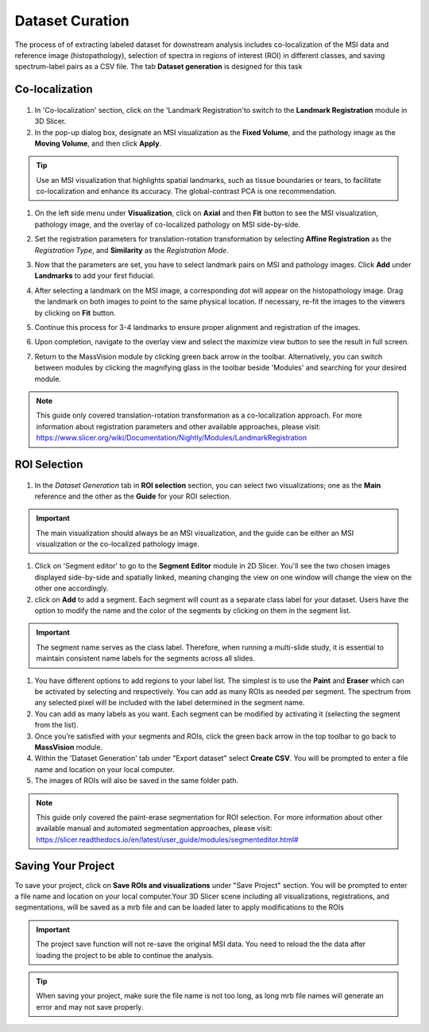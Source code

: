 Dataset Curation
######
The process of of extracting labeled dataset for downstream analysis includes co-localization of the MSI data and reference image (histopathology), selection of spectra in regions of interest (ROI) in different classes, and saving spectrum-label pairs as a CSV file. The tab **Dataset generation** is designed for this task
 
Co-localization
*******
   .. image:: https://www.dropbox.com/scl/fi/cumbv2xfwfgixyxdhuqxz/registration.gif?rlkey=cvi87xl1jz5l9y1vn2te4ktru&st=6fxm9mkb&raw=1
       :width: 600

#. In 'Co-localization' section, click on the 'Landmark Registration'to switch to the **Landmark Registration** module in 3D Slicer. 
#. In the pop-up dialog box, designate an MSI visualization as the **Fixed Volume**, and the pathology image as the **Moving Volume**, and then click **Apply**.

.. tip::
   Use an MSI visualization that highlights spatial landmarks, such as tissue boundaries or tears, to facilitate co-localization and enhance its accuracy. The global-contrast PCA is one recommendation. 
    
#. On the left side menu under **Visualization**, click on **Axial** and then **Fit** button to see the MSI visualization, pathology image, and the overlay of co-localized pathology on MSI side-by-side.
#. Set the registration parameters for translation-rotation transformation by selecting **Affine Registration** as the *Registration Type*, and **Similarity** as the *Registration Mode*.

   .. image:: https://raw.githubusercontent.com/jamzad/SlicerMassVision/main/docs/source/Images/RegistrationMenu.png
       :width: 300

#. Now that the parameters are set, you have to select landmark pairs on MSI and pathology images. Click **Add** under **Landmarks** to add your first fiducial.   
#. After selecting a landmark on the MSI image, a corresponding dot will appear on the histopathology image. Drag the landmark on both images to point to the same physical location. If necessary, re-fit the images to the viewers by clicking on **Fit** button.
#. Continue this process for 3-4 landmarks to ensure proper alignment and registration of the images. 
#. Upon completion, navigate to the overlay view and select the maximize view button to see the result in full screen.
#. Return to the MassVision module by clicking green back arrow in the toolbar. Alternatively, you can switch between modules by clicking the magnifying glass in the toolbar beside 'Modules' and searching for your desired module.

.. note::
   This guide only covered translation-rotation transformation as a co-localization approach. For more information about registration parameters and other available approaches, please visit: `<https://www.slicer.org/wiki/Documentation/Nightly/Modules/LandmarkRegistration>`_


ROI Selection
********

   .. image:: https://www.dropbox.com/scl/fi/03ff1aci9qgbgr735k9up/roiselection.gif?rlkey=7sb5fvcdh12g2ra7jnr3x2n2f&st=wqfd5fht&raw=1
       :width: 600

#. In the *Dataset Generation* tab in **ROI selection** section, you can select two visualizations; one as the **Main** reference and the other as the **Guide** for your ROI selection. 

.. important::
   The main visualization should always be an MSI visualization, and the guide can be either an MSI visualization or the co-localized pathology image.

#. Click on 'Segment editor' to go to the **Segment Editor** module in 2D Slicer. You'll see the two chosen images displayed side-by-side and spatially linked, meaning changing the view on one window will change the view on the other one accordingly.
#. click on **Add** to add a segment. Each segment will count as a separate class label for your dataset. Users have the option to modify the name and the color of the segments by clicking on them in the segment list.

.. important::
   The segment name serves as the class label. Therefore, when running a multi-slide study, it is essential to maintain consistent name labels for the segments across all slides. 

#. You have different options to add regions to your label list. The simplest is to use  the **Paint** and **Eraser** which can be activated by selecting |PaintIcon| and |EraserIcon| respectively. You can add as many ROIs as needed per segment. The spectrum from any selected pixel will be included with the label determined in the segment name.
#. You can add as many labels as you want. Each segment can be modified by activating it (selecting the segment from the list).
#. Once you’re satisfied with your segments and ROIs, click the green back arrow in the top toolbar to go back to **MassVision** module. 
#. Within the 'Dataset Generation' tab under "Export dataset" select **Create CSV**. You will be prompted to enter a file name and location on your local computer. 
#. The images of ROIs will also be saved in the same folder path.

.. note::
   This guide only covered the paint-erase segmentation for ROI selection. For more information about other available manual and automated segmentation approaches, please visit: `<https://slicer.readthedocs.io/en/latest/user_guide/modules/segmenteditor.html#>`_


.. |PaintIcon| image:: https://raw.githubusercontent.com/jamzad/SlicerMassVision/main/docs/source/Images/PaintIcon.png
   :height: 30

.. |EraserIcon| image:: https://raw.githubusercontent.com/jamzad/SlicerMassVision/main/docs/source/Images/EraserIcon.png
   :height: 30

Saving Your Project 
********
To save your project, click on **Save ROIs and visualizations** under "Save Project" section. You will be prompted to enter a file name and location on your local computer.Your 3D Slicer scene including all visualizations, registrations, and segmentations, will be saved as a mrb file and can be loaded later to apply modifications to the ROIs 

.. important:: 
   The project save function will not re-save the original MSI data. You need to reload the the data after loading the project to be able to continue the analysis. 

.. tip::
   When saving your project, make sure the file name is not too long, as long mrb file names will generate an error and may not save properly. 


